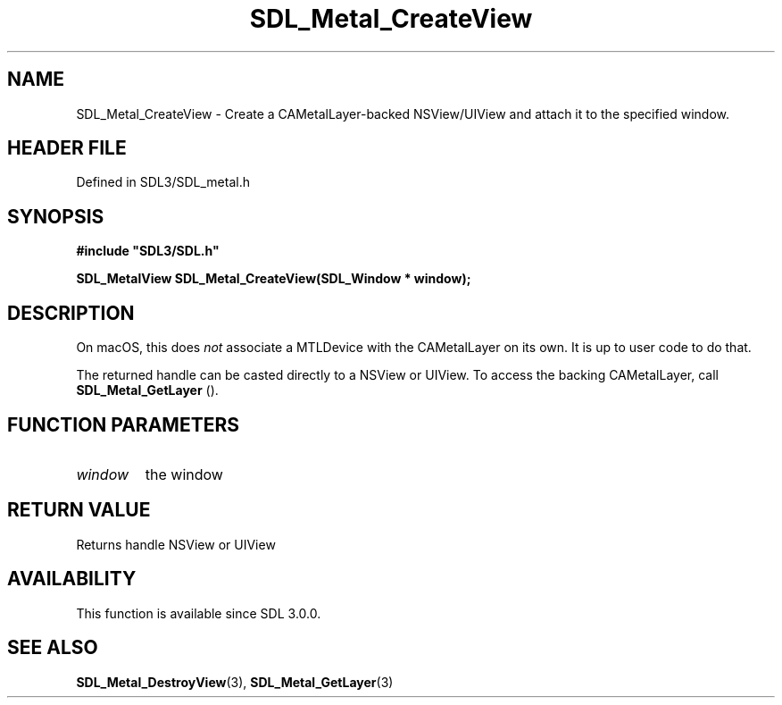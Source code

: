 .\" This manpage content is licensed under Creative Commons
.\"  Attribution 4.0 International (CC BY 4.0)
.\"   https://creativecommons.org/licenses/by/4.0/
.\" This manpage was generated from SDL's wiki page for SDL_Metal_CreateView:
.\"   https://wiki.libsdl.org/SDL_Metal_CreateView
.\" Generated with SDL/build-scripts/wikiheaders.pl
.\"  revision SDL-3.1.2-no-vcs
.\" Please report issues in this manpage's content at:
.\"   https://github.com/libsdl-org/sdlwiki/issues/new
.\" Please report issues in the generation of this manpage from the wiki at:
.\"   https://github.com/libsdl-org/SDL/issues/new?title=Misgenerated%20manpage%20for%20SDL_Metal_CreateView
.\" SDL can be found at https://libsdl.org/
.de URL
\$2 \(laURL: \$1 \(ra\$3
..
.if \n[.g] .mso www.tmac
.TH SDL_Metal_CreateView 3 "SDL 3.1.2" "Simple Directmedia Layer" "SDL3 FUNCTIONS"
.SH NAME
SDL_Metal_CreateView \- Create a CAMetalLayer-backed NSView/UIView and attach it to the specified window\[char46]
.SH HEADER FILE
Defined in SDL3/SDL_metal\[char46]h

.SH SYNOPSIS
.nf
.B #include \(dqSDL3/SDL.h\(dq
.PP
.BI "SDL_MetalView SDL_Metal_CreateView(SDL_Window * window);
.fi
.SH DESCRIPTION
On macOS, this does
.I not
associate a MTLDevice with the CAMetalLayer on
its own\[char46] It is up to user code to do that\[char46]

The returned handle can be casted directly to a NSView or UIView\[char46] To access
the backing CAMetalLayer, call 
.BR SDL_Metal_GetLayer
()\[char46]

.SH FUNCTION PARAMETERS
.TP
.I window
the window
.SH RETURN VALUE
Returns handle NSView or UIView

.SH AVAILABILITY
This function is available since SDL 3\[char46]0\[char46]0\[char46]

.SH SEE ALSO
.BR SDL_Metal_DestroyView (3),
.BR SDL_Metal_GetLayer (3)
